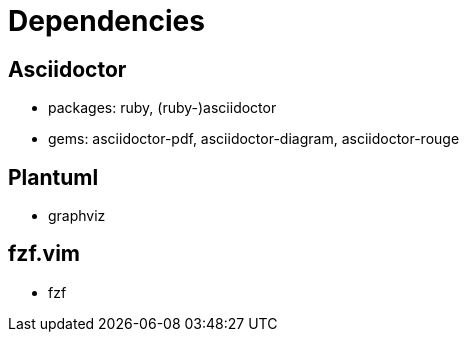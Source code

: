 = Dependencies

== Asciidoctor

- packages: ruby, (ruby-)asciidoctor
- gems: asciidoctor-pdf, asciidoctor-diagram, asciidoctor-rouge

== Plantuml
- graphviz

== fzf.vim
- fzf
